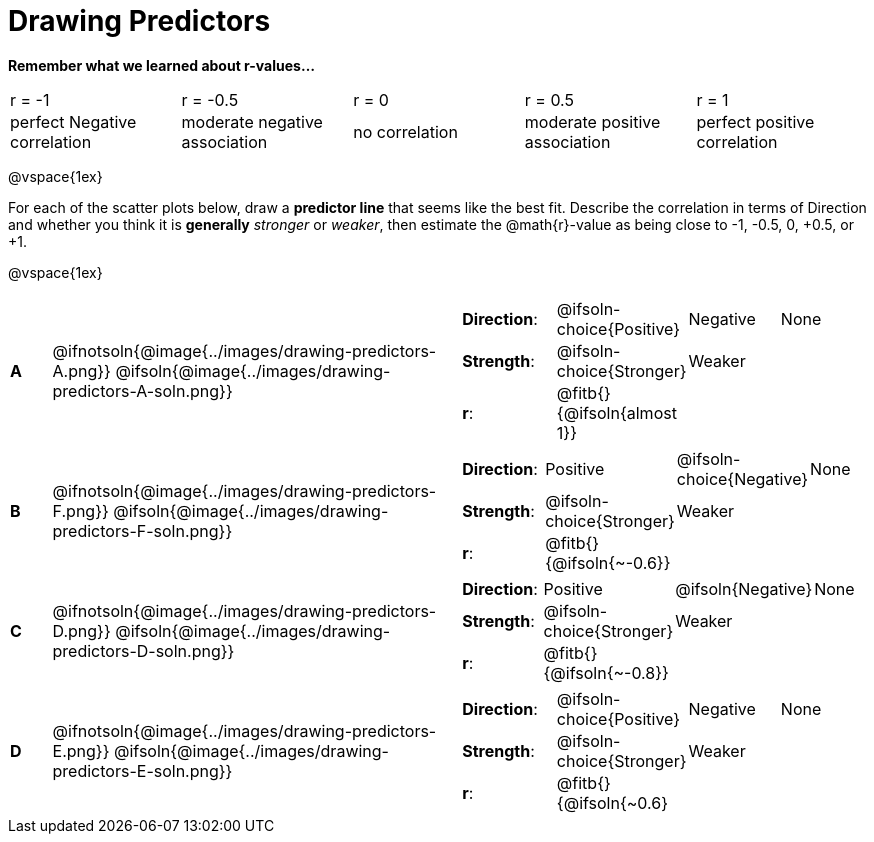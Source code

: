 = Drawing Predictors

++++
<style>
img { width: 230px; }
td { margin: 0; padding: 0; }
.fitb { padding-top: 0 !important; }
</style>
++++

*Remember what we learned about r-values...*
[cols="^1,^1,^1,^1,^1"]
|===
| r = -1 | r = -0.5 | r = 0 | r = 0.5 | r = 1
| perfect Negative correlation | moderate negative association | no correlation | moderate positive association | perfect positive correlation
|===

@vspace{1ex}

For each of the scatter plots below, draw a *predictor line* that seems like the best fit. Describe the correlation in terms of Direction and whether you think it is *generally* _stronger_ or _weaker_, then estimate the @math{r}-value as being close to -1, -0.5, 0, +0.5, or +1.

@vspace{1ex}

[.FillVerticalSpace, cols="^.^1a,^.^10a,.^10a",stripes="none", frame="none"]
|===

| *A*
|@ifnotsoln{@image{../images/drawing-predictors-A.png}}
@ifsoln{@image{../images/drawing-predictors-A-soln.png}}
|
[cols="1a,1a,1a,1a",stripes="none",frame="none",grid="none"]
!===
! *Direction*: 	! @ifsoln-choice{Positive}  ! Negative 		! None
! *Strength*:  	! @ifsoln-choice{Stronger}  ! Weaker 		!
! *r*: 			! @fitb{}{@ifsoln{almost 1}}!				!
!===

| *B*
| @ifnotsoln{@image{../images/drawing-predictors-F.png}}
@ifsoln{@image{../images/drawing-predictors-F-soln.png}}
|
[cols="1a,1a,1a,1a",stripes="none",frame="none",grid="none"]
!===
! *Direction*: 	! Positive  	! @ifsoln-choice{Negative}	! None
! *Strength*:  	! @ifsoln-choice{Stronger}   	! Weaker 	!
! *r*: 			! @fitb{}{@ifsoln{~-0.6}} 	 	!			!
!===

| *C*
| @ifnotsoln{@image{../images/drawing-predictors-D.png}}
@ifsoln{@image{../images/drawing-predictors-D-soln.png}}
|
[cols="1a,1a,1a,1a",stripes="none",frame="none",grid="none"]
!===
! *Direction*: 	! Positive 		! @ifsoln{Negative} 		! None
! *Strength*:  	! @ifsoln-choice{Stronger} 		! Weaker	!
! *r*: 			! @fitb{}{@ifsoln{~-0.8}}		!			!
!===

| *D*
| @ifnotsoln{@image{../images/drawing-predictors-E.png}}
@ifsoln{@image{../images/drawing-predictors-E-soln.png}}
|
[cols="1a,1a,1a,1a",stripes="none",frame="none",grid="none"]
!===
! *Direction*: 	! @ifsoln-choice{Positive}    	! Negative 	! None
! *Strength*:  	! @ifsoln-choice{Stronger} 	 	! Weaker 	!
! *r*: 			! @fitb{}{@ifsoln{~0.6}			!			!
!===

|===
